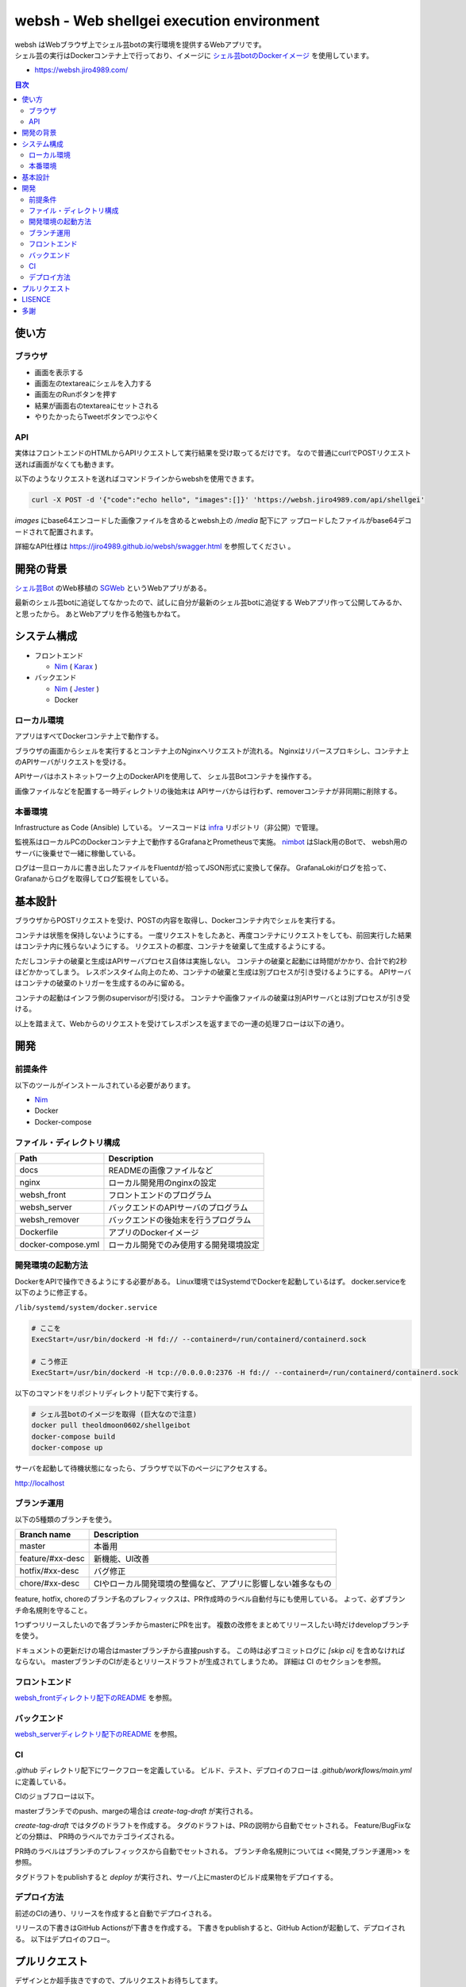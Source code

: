 ==========================================
websh - Web shellgei execution environment
==========================================

.. raw:: html

   <h3 align="center">
     <img src="https://github.com/jiro4989/websh/wiki/images/websh_logo.png" />
   </h3>
   <p align="center">
     <a href="https://github.com/jiro4989/websh/releases/latest"><img src="https://img.shields.io/github/release/jiro4989/websh.svg" alt="Latest version" /></a>
     <a href="https://github.com/jiro4989/websh/actions"><img src="https://github.com/jiro4989/websh/workflows/test/badge.svg" alt="Build Status" /></a>
     <a href="LICENSE" alt="MIT/Apache-2.0 License"><img src="https://img.shields.io/badge/licence-MIT%2FApache--2.0-blue?style=flat" /></a>
   </p>

| websh はWebブラウザ上でシェル芸botの実行環境を提供するWebアプリです。
| シェル芸の実行はDockerコンテナ上で行っており、イメージに `シェル芸botのDockerイメージ`_ を使用しています。

* https://websh.jiro4989.com/

|image-top|

.. contents:: 目次

使い方
====

ブラウザ
----

* 画面を表示する
* 画面左のtextareaにシェルを入力する
* 画面左のRunボタンを押す
* 結果が画面右のtextareaにセットされる
* やりたかったらTweetボタンでつぶやく

API
----

実体はフロントエンドのHTMLからAPIリクエストして実行結果を受け取ってるだけです。
なので普通にcurlでPOSTリクエスト送れば画面がなくても動きます。

以下のようなリクエストを送ればコマンドラインからwebshを使用できます。

.. code-block:: shell

   curl -X POST -d '{"code":"echo hello", "images":[]}' 'https://websh.jiro4989.com/api/shellgei'

`images` にbase64エンコードした画像ファイルを含めるとwebsh上の `/media` 配下にア
ップロードしたファイルがbase64デコードされて配置されます。

詳細なAPI仕様は https://jiro4989.github.io/websh/swagger.html を参照してください
。

開発の背景
====

`シェル芸Bot`_ のWeb移植の SGWeb_ というWebアプリがある。

最新のシェル芸botに追従してなかったので、試しに自分が最新のシェル芸botに追従する
Webアプリ作って公開してみるか、と思ったから。
あとWebアプリを作る勉強もかねて。

システム構成
============

* フロントエンド

  * Nim_ ( Karax_ )

* バックエンド

  * Nim_ ( Jester_ )
  * Docker

ローカル環境
------------

アプリはすべてDockerコンテナ上で動作する。

ブラウザの画面からシェルを実行するとコンテナ上のNginxへリクエストが流れる。
Nginxはリバースプロキシし、コンテナ上のAPIサーバがリクエストを受ける。

APIサーバはホストネットワーク上のDockerAPIを使用して、
シェル芸Botコンテナを操作する。

画像ファイルなどを配置する一時ディレクトリの後始末は
APIサーバからは行わず、removerコンテナが非同期に削除する。

|image-local|

本番環境
---------

Infrastructure as Code (Ansible) している。
ソースコードは infra_ リポジトリ（非公開）で管理。

監視系はローカルPCのDockerコンテナ上で動作するGrafanaとPrometheusで実施。
`nimbot <https://github.com/jiro4989/nimbot/>`_ はSlack用のBotで、
websh用のサーバに後乗せで一緒に稼働している。

ログは一旦ローカルに書き出したファイルをFluentdが拾ってJSON形式に変換して保存。
GrafanaLokiがログを拾って、Grafanaからログを取得してログ監視をしている。

|image-system|

基本設計
================

ブラウザからPOSTリクエストを受け、POSTの内容を取得し、Dockerコンテナ内でシェルを実行する。

コンテナは状態を保持しないようにする。
一度リクエストをしたあと、再度コンテナにリクエストをしても、前回実行した結果はコンテナ内に残らないようにする。
リクエストの都度、コンテナを破棄して生成するようにする。

ただしコンテナの破棄と生成はAPIサーバプロセス自体は実施しない。
コンテナの破棄と起動には時間がかかり、合計で約2秒ほどかかってしまう。
レスポンスタイム向上のため、コンテナの破棄と生成は別プロセスが引き受けるようにする。
APIサーバはコンテナの破棄のトリガーを生成するのみに留める。

コンテナの起動はインフラ側のsupervisorが引受ける。
コンテナや画像ファイルの破棄は別APIサーバとは別プロセスが引き受ける。

以上を踏まえて、Webからのリクエストを受けてレスポンスを返すまでの一連の処理フローは以下の通り。

|image-proc-flow|

開発
====

前提条件
--------

以下のツールがインストールされている必要があります。

* Nim_
* Docker
* Docker-compose

ファイル・ディレクトリ構成
--------------------------


=====================   ========================================
Path                    Description
=====================   ========================================
docs                    READMEの画像ファイルなど
nginx                   ローカル開発用のnginxの設定
websh_front             フロントエンドのプログラム
websh_server            バックエンドのAPIサーバのプログラム
websh_remover           バックエンドの後始末を行うプログラム
Dockerfile              アプリのDockerイメージ
docker-compose.yml      ローカル開発でのみ使用する開発環境設定
=====================   ========================================


開発環境の起動方法
------------------

DockerをAPIで操作できるようにする必要がある。
Linux環境ではSystemdでDockerを起動しているはず。
docker.serviceを以下のように修正する。

``/lib/systemd/system/docker.service``

.. code-block:: ini

   # ここを
   ExecStart=/usr/bin/dockerd -H fd:// --containerd=/run/containerd/containerd.sock

   # こう修正
   ExecStart=/usr/bin/dockerd -H tcp://0.0.0.0:2376 -H fd:// --containerd=/run/containerd/containerd.sock

以下のコマンドをリポジトリディレクトリ配下で実行する。

.. code-block:: shell

   # シェル芸botのイメージを取得 (巨大なので注意)
   docker pull theoldmoon0602/shellgeibot
   docker-compose build
   docker-compose up

サーバを起動して待機状態になったら、ブラウザで以下のページにアクセスする。

http://localhost

ブランチ運用
------------

以下の5種類のブランチを使う。

================   =============================================================================
Branch name        Description
================   =============================================================================
master             本番用
feature/#xx-desc   新機能、UI改善
hotfix/#xx-desc    バグ修正
chore/#xx-desc     CIやローカル開発環境の整備など、アプリに影響しない雑多なもの
================   =============================================================================

feature, hotfix, choreのブランチ名のプレフィックスは、PR作成時のラベル自動付与にも使用している。
よって、必ずブランチ命名規則を守ること。

1つずつリリースしたいので各ブランチからmasterにPRを出す。
複数の改修をまとめてリリースしたい時だけdevelopブランチを使う。

ドキュメントの更新だけの場合はmasterブランチから直接pushする。
この時は必ずコミットログに `[skip ci]` を含めなければならない。
masterブランチのCIが走るとリリースドラフトが生成されてしまうため。
詳細は CI のセクションを参照。

フロントエンド
--------------

`websh_frontディレクトリ配下のREADME`_ を参照。

バックエンド
------------

`websh_serverディレクトリ配下のREADME`_ を参照。

CI
----

`.github` ディレクトリ配下にワークフローを定義している。
ビルド、テスト、デプロイのフローは `.github/workflows/main.yml` に定義している。

CIのジョブフローは以下。

|image-ci-flow|

masterブランチでのpush、margeの場合は `create-tag-draft` が実行される。

`create-tag-draft` ではタグのドラフトを作成する。
タグのドラフトは、PRの説明から自動でセットされる。
Feature/BugFixなどの分類は、 PR時のラベルでカテゴライズされる。

PR時のラベルはブランチのプレフィックスから自動でセットされる。
ブランチ命名規則については <<開発,ブランチ運用>> を参照。

タグドラフトをpublishすると `deploy` が実行され、サーバ上にmasterのビルド成果物をデプロイする。

デプロイ方法
------------

前述のCIの通り、リリースを作成すると自動でデプロイされる。

リリースの下書きはGitHub Actionsが下書きを作成する。
下書きをpublishすると、GitHub Actionが起動して、デプロイされる。
以下はデプロイのフロー。

|image-release-flow|

プルリクエスト
==============

デザインとか超手抜きですので、プルリクエストお待ちしてます。

LISENCE
=======

Apache License

多謝
====

* `シェル芸Bot`_
* `シェル芸botのDockerイメージ`_
* SGWeb_

.. _`シェル芸botのDockerイメージ`: https://github.com/theoremoon/ShellgeiBot-Image
.. _`シェル芸Bot`: https://github.com/theoremoon/ShellgeiBot
.. _SGWeb: https://github.com/kekeho/SGWeb
.. _infra: https://github.com/jiro4989/infra
.. _`websh_frontディレクトリ配下のREADME`: ./websh_front/README.rst
.. _`websh_serverディレクトリ配下のREADME`: ./websh_server/README.rst

.. |image-top| image:: ./docs/top.png
.. |image-local| image:: ./docs/local.svg
   :alt: ローカル環境の構成図
.. |image-system| image:: ./docs/system.png
   :alt: システム構成図
.. |image-proc-flow| image:: ./docs/logic.svg
   :alt: データ処理フロー
.. |image-ci-flow| image:: ./docs/ci-main.svg
   :alt: CIフロー
.. |image-release-flow| image:: ./docs/release_flow.svg
   :alt: リリースフロー

.. _Nim: https://nim-lang.org/
.. _Karax: https://github.com/pragmagic/karax
.. _Jester: https://github.com/dom96/jester
